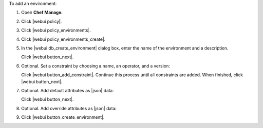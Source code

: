 .. This is an included how-to. 


To add an environment:

#. Open **Chef Manage**.
#. Click |webui policy|.
#. Click |webui policy_environments|.
#. Click |webui policy_environments_create|.
#. In the |webui db_create_environment| dialog box, enter the name of the environment and a description.

   .. image:: ../../images/step_manage_webui_policy_environment_add.png

   Click |webui button_next|.
#. Optional. Set a constraint by choosing a name, an operator, and a version:

   .. image:: ../../images/step_manage_webui_policy_environment_add_constraint.png

   Click |webui button_add_constraint|. Continue this process until all constraints are added. When finished, click |webui button_next|.
#. Optional. Add default attributes as |json| data:

   .. image:: ../../images/step_manage_webui_policy_environment_add_default_attribute.png

   Click |webui button_next|.
#. Optional.  Add override attributes as |json| data:

   .. image:: ../../images/step_manage_webui_policy_environment_add_override_attribute.png

#. Click |webui button_create_environment|.